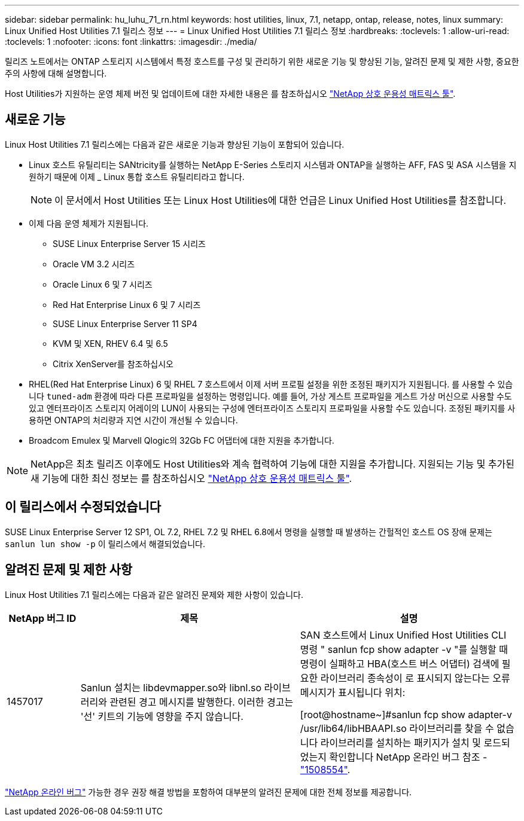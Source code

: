 ---
sidebar: sidebar 
permalink: hu_luhu_71_rn.html 
keywords: host utilities, linux, 7.1, netapp, ontap, release, notes, linux 
summary: Linux Unified Host Utilities 7.1 릴리스 정보 
---
= Linux Unified Host Utilities 7.1 릴리스 정보
:hardbreaks:
:toclevels: 1
:allow-uri-read: 
:toclevels: 1
:nofooter: 
:icons: font
:linkattrs: 
:imagesdir: ./media/


[role="lead"]
릴리즈 노트에서는 ONTAP 스토리지 시스템에서 특정 호스트를 구성 및 관리하기 위한 새로운 기능 및 향상된 기능, 알려진 문제 및 제한 사항, 중요한 주의 사항에 대해 설명합니다.

Host Utilities가 지원하는 운영 체제 버전 및 업데이트에 대한 자세한 내용은 를 참조하십시오 link:https://mysupport.netapp.com/matrix/imt.jsp?components=65623;64703;&solution=1&isHWU&src=IMT["NetApp 상호 운용성 매트릭스 툴"^].



== 새로운 기능

Linux Host Utilities 7.1 릴리스에는 다음과 같은 새로운 기능과 향상된 기능이 포함되어 있습니다.

* Linux 호스트 유틸리티는 SANtricity를 실행하는 NetApp E-Series 스토리지 시스템과 ONTAP을 실행하는 AFF, FAS 및 ASA 시스템을 지원하기 때문에 이제 _ Linux 통합 호스트 유틸리티라고 합니다.
+

NOTE: 이 문서에서 Host Utilities 또는 Linux Host Utilities에 대한 언급은 Linux Unified Host Utilities를 참조합니다.

* 이제 다음 운영 체제가 지원됩니다.
+
** SUSE Linux Enterprise Server 15 시리즈
** Oracle VM 3.2 시리즈
** Oracle Linux 6 및 7 시리즈
** Red Hat Enterprise Linux 6 및 7 시리즈
** SUSE Linux Enterprise Server 11 SP4
** KVM 및 XEN, RHEV 6.4 및 6.5
** Citrix XenServer를 참조하십시오


* RHEL(Red Hat Enterprise Linux) 6 및 RHEL 7 호스트에서 이제 서버 프로필 설정을 위한 조정된 패키지가 지원됩니다. 를 사용할 수 있습니다 `tuned-adm` 환경에 따라 다른 프로파일을 설정하는 명령입니다. 예를 들어, 가상 게스트 프로파일을 게스트 가상 머신으로 사용할 수도 있고 엔터프라이즈 스토리지 어레이의 LUN이 사용되는 구성에 엔터프라이즈 스토리지 프로파일을 사용할 수도 있습니다. 조정된 패키지를 사용하면 ONTAP의 처리량과 지연 시간이 개선될 수 있습니다.
* Broadcom Emulex 및 Marvell Qlogic의 32Gb FC 어댑터에 대한 지원을 추가합니다.



NOTE: NetApp은 최초 릴리즈 이후에도 Host Utilities와 계속 협력하여 기능에 대한 지원을 추가합니다. 지원되는 기능 및 추가된 새 기능에 대한 최신 정보는 를 참조하십시오 link:https://mysupport.netapp.com/matrix/imt.jsp?components=65623;64703;&solution=1&isHWU&src=IMT["NetApp 상호 운용성 매트릭스 툴"^].



== 이 릴리스에서 수정되었습니다

SUSE Linux Enterprise Server 12 SP1, OL 7.2, RHEL 7.2 및 RHEL 6.8에서 명령을 실행할 때 발생하는 간헐적인 호스트 OS 장애 문제는 `sanlun lun show -p` 이 릴리스에서 해결되었습니다.



== 알려진 문제 및 제한 사항

Linux Host Utilities 7.1 릴리스에는 다음과 같은 알려진 문제와 제한 사항이 있습니다.

[cols="10, 30, 30"]
|===
| NetApp 버그 ID | 제목 | 설명 


| 1457017 | Sanlun 설치는 libdevmapper.so와 libnl.so 라이브러리와 관련된 경고 메시지를 발행한다. 이러한 경고는 '선' 키트의 기능에 영향을 주지 않습니다. | SAN 호스트에서 Linux Unified Host Utilities CLI 명령 " sanlun fcp show adapter -v "를 실행할 때 명령이 실패하고 HBA(호스트 버스 어댑터) 검색에 필요한 라이브러리 종속성이 로 표시되지 않는다는 오류 메시지가 표시됩니다
위치:

[root@hostname~]#sanlun fcp show adapter-v
/usr/lib64/libHBAAPI.so 라이브러리를 찾을 수 없습니다
라이브러리를 설치하는 패키지가 설치 및 로드되었는지 확인합니다
NetApp 온라인 버그 참조 - link:https://mysupport.netapp.com/site/bugs-online/product/HOSTUTILITIES/1508554["1508554"^]. 
|===
link:https://mysupport.netapp.com/site/bugs-online/product["NetApp 온라인 버그"^] 가능한 경우 권장 해결 방법을 포함하여 대부분의 알려진 문제에 대한 전체 정보를 제공합니다.
